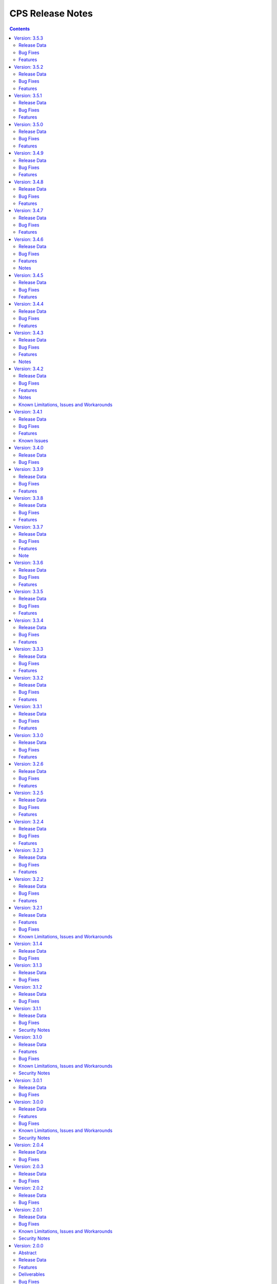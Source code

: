.. This work is licensed under a Creative Commons Attribution 4.0 International License.
.. http://creativecommons.org/licenses/by/4.0
.. Copyright (C) 2021-2024 Nordix Foundation

.. DO NOT CHANGE THIS LABEL FOR RELEASE NOTES - EVEN THOUGH IT GIVES A WARNING
.. _release_notes:

CPS Release Notes
#################

.. contents::
    :depth: 2
..

..      ====================
..      * * *   OSLO   * * *
..      ====================

Version: 3.5.3
==============

Release Data
------------

+--------------------------------------+--------------------------------------------------------+
| **CPS Project**                      |                                                        |
|                                      |                                                        |
+--------------------------------------+--------------------------------------------------------+
| **Docker images**                    | onap/cps-and-ncmp:3.5.3                                |
|                                      |                                                        |
+--------------------------------------+--------------------------------------------------------+
| **Release designation**              | 3.5.3 Oslo                                             |
|                                      |                                                        |
+--------------------------------------+--------------------------------------------------------+
| **Release date**                     | Not yet released                                       |
|                                      |                                                        |
+--------------------------------------+--------------------------------------------------------+

Bug Fixes
---------
3.5.3

Features
--------
3.5.3


Version: 3.5.2
==============

Release Data
------------

+--------------------------------------+--------------------------------------------------------+
| **CPS Project**                      |                                                        |
|                                      |                                                        |
+--------------------------------------+--------------------------------------------------------+
| **Docker images**                    | onap/cps-and-ncmp:3.5.2                                |
|                                      |                                                        |
+--------------------------------------+--------------------------------------------------------+
| **Release designation**              | 3.5.2 Oslo                                             |
|                                      |                                                        |
+--------------------------------------+--------------------------------------------------------+
| **Release date**                     | 2024 August 21                                         |
|                                      |                                                        |
+--------------------------------------+--------------------------------------------------------+

Bug Fixes
---------
3.5.2
    - `CPS-2306 <https://lf-onap.atlassian.net/browse/CPS-2306>`_ Update response message for data validation failure and make it consistent across APIs
    - `CPS-2319 <https://lf-onap.atlassian.net/browse/CPS-2319>`_ Fix "Create a node" and "Add List Elements" APIs response code
    - `CPS-2372 <https://lf-onap.atlassian.net/browse/CPS-2372>`_ Blank alternate ID overwrites existing one

Features
--------
3.5.2
    - `CPS-1812 <https://lf-onap.atlassian.net/browse/CPS-1812>`_ CM Data Subscriptions ( Create, Delete and Merging ) with positive scenarios
    - `CPS-2326 <https://lf-onap.atlassian.net/browse/CPS-2326>`_ Uplift liquibase-core dependency to 4.28.0
    - `CPS-2353 <https://lf-onap.atlassian.net/browse/CPS-2353>`_ Improve registration performance with moduleSetTag
    - `CPS-2366 <https://lf-onap.atlassian.net/browse/CPS-2366>`_ Improve registration performance with use of alternateID

Version: 3.5.1
==============

Release Data
------------

+--------------------------------------+--------------------------------------------------------+
| **CPS Project**                      |                                                        |
|                                      |                                                        |
+--------------------------------------+--------------------------------------------------------+
| **Docker images**                    | onap/cps-and-ncmp:3.5.1                                |
|                                      |                                                        |
+--------------------------------------+--------------------------------------------------------+
| **Release designation**              | 3.5.1 Oslo                                             |
|                                      |                                                        |
+--------------------------------------+--------------------------------------------------------+
| **Release date**                     | 2024 July 15                                           |
|                                      |                                                        |
+--------------------------------------+--------------------------------------------------------+

Bug Fixes
---------
3.5.1
    - `CPS-2302 <https://lf-onap.atlassian.net/browse/CPS-2302>`_ Fix handling of special characters in moduleSetTag.

Features
--------
3.5.1
    - `CPS-2121 <https://lf-onap.atlassian.net/browse/CPS-2121>`_ Enabled http client prometheus metrics and manage high cardinality using URL template.
    - `CPS-2289 <https://lf-onap.atlassian.net/browse/CPS-2289>`_ Support for CPS Path Query in NCMP Inventory Cm Handle Search.

Version: 3.5.0
==============

Release Data
------------

+--------------------------------------+--------------------------------------------------------+
| **CPS Project**                      |                                                        |
|                                      |                                                        |
+--------------------------------------+--------------------------------------------------------+
| **Docker images**                    | onap/cps-and-ncmp:3.5.0                                |
|                                      |                                                        |
+--------------------------------------+--------------------------------------------------------+
| **Release designation**              | 3.5.0 Oslo                                             |
|                                      |                                                        |
+--------------------------------------+--------------------------------------------------------+
| **Release date**                     | 2024 June 20                                           |
|                                      |                                                        |
+--------------------------------------+--------------------------------------------------------+

Bug Fixes
---------
3.5.0

Features
--------
3.5.0
    - `CPS-989 <https://lf-onap.atlassian.net/browse/CPS-989>`_ Replace RestTemplate with WebClient.
    - `CPS-2172 <https://lf-onap.atlassian.net/browse/CPS-2172>`_ Support for OpenTelemetry Tracing.

..      =========================
..      * * *   NEW DELHI   * * *
..      =========================

Version: 3.4.9
==============

Release Data
------------

+--------------------------------------+--------------------------------------------------------+
| **CPS Project**                      |                                                        |
|                                      |                                                        |
+--------------------------------------+--------------------------------------------------------+
| **Docker images**                    | onap/cps-and-ncmp:3.4.9                                |
|                                      |                                                        |
+--------------------------------------+--------------------------------------------------------+
| **Release designation**              | 3.4.9 New Delhi                                        |
|                                      |                                                        |
+--------------------------------------+--------------------------------------------------------+
| **Release date**                     | 2024 May 14                                            |
|                                      |                                                        |
+--------------------------------------+--------------------------------------------------------+

Bug Fixes
---------
3.4.9
    - `CPS-2211 <https://lf-onap.atlassian.net/browse/CPS-2211>`_ Toggle switch to disable CPS Core change events if not used by application. Set CPS_CHANGE_EVENT_NOTIFICATIONS_ENABLED environment variable for the same.

Features
--------
3.4.9
    - `CPS-1836 <https://lf-onap.atlassian.net/browse/CPS-1836>`_ Delta between anchor and JSON payload.

Version: 3.4.8
==============

Release Data
------------

+--------------------------------------+--------------------------------------------------------+
| **CPS Project**                      |                                                        |
|                                      |                                                        |
+--------------------------------------+--------------------------------------------------------+
| **Docker images**                    | onap/cps-and-ncmp:3.4.8                                |
|                                      |                                                        |
+--------------------------------------+--------------------------------------------------------+
| **Release designation**              | 3.4.8 New Delhi                                        |
|                                      |                                                        |
+--------------------------------------+--------------------------------------------------------+
| **Release date**                     | 2024 May 1                                             |
|                                      |                                                        |
+--------------------------------------+--------------------------------------------------------+

Bug Fixes
---------
3.4.8
    - `CPS-2186 <https://lf-onap.atlassian.net/browse/CPS-2186>`_ Report async task failures to client topic during data operations request
    - `CPS-2190 <https://lf-onap.atlassian.net/browse/CPS-2190>`_ Improve performance of NCMP module searches
    - `CPS-2194 <https://lf-onap.atlassian.net/browse/CPS-2194>`_ Added defaults for CPS and DMI username and password
    - `CPS-2204 <https://lf-onap.atlassian.net/browse/CPS-2204>`_ Added error handling for yang module upgrade operation

Features
--------

Version: 3.4.7
==============

Release Data
------------

+--------------------------------------+--------------------------------------------------------+
| **CPS Project**                      |                                                        |
|                                      |                                                        |
+--------------------------------------+--------------------------------------------------------+
| **Docker images**                    | onap/cps-and-ncmp:3.4.7                                |
|                                      |                                                        |
+--------------------------------------+--------------------------------------------------------+
| **Release designation**              | 3.4.7 New Delhi                                        |
|                                      |                                                        |
+--------------------------------------+--------------------------------------------------------+
| **Release date**                     | 2024 March 29                                          |
|                                      |                                                        |
+--------------------------------------+--------------------------------------------------------+

Bug Fixes
---------
3.4.7
    - `CPS-2150 <https://lf-onap.atlassian.net/browse/CPS-2150>`_ Fix for Async task execution failed by TimeoutException.

Features
--------
3.4.7
    - `CPS-2061 <https://lf-onap.atlassian.net/browse/CPS-2061>`_ Liquibase Steps Condensing and Cleanup.
    - `CPS-2101 <https://lf-onap.atlassian.net/browse/CPS-2101>`_ Uplift Spring Boot to 3.2.4 version.

Version: 3.4.6
==============

Release Data
------------

+--------------------------------------+--------------------------------------------------------+
| **CPS Project**                      |                                                        |
|                                      |                                                        |
+--------------------------------------+--------------------------------------------------------+
| **Docker images**                    | onap/cps-and-ncmp:3.4.6                                |
|                                      |                                                        |
+--------------------------------------+--------------------------------------------------------+
| **Release designation**              | 3.4.6 New Delhi                                        |
|                                      |                                                        |
+--------------------------------------+--------------------------------------------------------+
| **Release date**                     | 2024 February 29                                       |
|                                      |                                                        |
+--------------------------------------+--------------------------------------------------------+

Bug Fixes
---------
3.4.6
    - `CPS-2126 <https://lf-onap.atlassian.net/browse/CPS-2126>`_ Passing HTTP Authorization Bearer Token to DMI Plugins.


Features
--------
    - `CPS-2133 <https://lf-onap.atlassian.net/browse/CPS-2133>`_ Revert Uplift of Spring Boot version from 3.2.2 to 3.1.2

Notes
-----
This release brings improvements to compatibility with Service Mesh and for that below measures are been taken.

Basic authorization provided using Spring security is been removed from CPS-Core and NCMP and hence authorization is no longer enforced.(basic auth header will be ignored, but is still allowed).
NCMP will propagate a bearer token to DMI conditionally.
401 Unauthorized will not be returned. Best effort has been made to ensure backwards compatibility.

Version: 3.4.5
==============

Release Data
------------

+--------------------------------------+--------------------------------------------------------+
| **CPS Project**                      |                                                        |
|                                      |                                                        |
+--------------------------------------+--------------------------------------------------------+
| **Docker images**                    | onap/cps-and-ncmp:3.4.5                                |
|                                      |                                                        |
+--------------------------------------+--------------------------------------------------------+
| **Release designation**              | 3.4.5 New Delhi                                        |
|                                      |                                                        |
+--------------------------------------+--------------------------------------------------------+
| **Release date**                     | 2024 February 27                                       |
|                                      |                                                        |
+--------------------------------------+--------------------------------------------------------+

Bug Fixes
---------
3.4.5


Features
--------
    - `CPS-2101 <https://lf-onap.atlassian.net/browse/CPS-2101>`_ Uplift Spring Boot version to 3.2.2


Version: 3.4.4
==============

Release Data
------------

+--------------------------------------+--------------------------------------------------------+
| **CPS Project**                      |                                                        |
|                                      |                                                        |
+--------------------------------------+--------------------------------------------------------+
| **Docker images**                    | onap/cps-and-ncmp:3.4.4                                |
|                                      |                                                        |
+--------------------------------------+--------------------------------------------------------+
| **Release designation**              | 3.4.4 New Delhi                                        |
|                                      |                                                        |
+--------------------------------------+--------------------------------------------------------+
| **Release date**                     | 2024 February 23                                       |
|                                      |                                                        |
+--------------------------------------+--------------------------------------------------------+

Bug Fixes
---------
3.4.4
    - `CPS-2027 <https://lf-onap.atlassian.net/browse/CPS-2027>`_ Upgrade Yang modules using module set tag functionalities fix

Features
--------
    - `CPS-2057 <https://lf-onap.atlassian.net/browse/CPS-2057>`_ Leaf lists are sorted by default if Yang model does not specify order.
    - `CPS-2087 <https://lf-onap.atlassian.net/browse/CPS-2087>`_ Performance improvement of CPS Path Queries.


Version: 3.4.3
==============

Release Data
------------

+--------------------------------------+--------------------------------------------------------+
| **CPS Project**                      |                                                        |
|                                      |                                                        |
+--------------------------------------+--------------------------------------------------------+
| **Docker images**                    | onap/cps-and-ncmp:3.4.3                                |
|                                      |                                                        |
+--------------------------------------+--------------------------------------------------------+
| **Release designation**              | 3.4.3 New Delhi                                        |
|                                      |                                                        |
+--------------------------------------+--------------------------------------------------------+
| **Release date**                     | 2024 February 07                                       |
|                                      |                                                        |
+--------------------------------------+--------------------------------------------------------+

Bug Fixes
---------
3.4.3
    - `CPS-2000 <https://lf-onap.atlassian.net/browse/CPS-2000>`_ Fix for Schema object cache not being distributed.
    - `CPS-2027 <https://lf-onap.atlassian.net/browse/CPS-2027>`_ Fixes for upgrade yang modules using module set tag.
    - `CPS-2070 <https://lf-onap.atlassian.net/browse/CPS-2070>`_ Add retry interval for Kafka consumer.

Features
--------
    - `CPS-1824 <https://lf-onap.atlassian.net/browse/CPS-1824>`_ CPS Delta between 2 anchors.
    - `CPS-2072 <https://lf-onap.atlassian.net/browse/CPS-2072>`_ Add maven classifier to Spring Boot JAR.
    - `CPS-1135 <https://lf-onap.atlassian.net/browse/CPS-1135>`_ Extend CPS Module API to allow retrieval single module definition.

Notes
-----
The maven build of cps-application has been changed so that the JAR produced by spring-boot-maven-plugin has a
*-springboot* classifier (`CPS-2072 <https://lf-onap.atlassian.net/browse/CPS-2072>`_). This means that the filename
of the Spring Boot JAR is *cps-application-3.4.3-springboot.jar*.

Version: 3.4.2
==============

Release Data
------------

+--------------------------------------+--------------------------------------------------------+
| **CPS Project**                      |                                                        |
|                                      |                                                        |
+--------------------------------------+--------------------------------------------------------+
| **Docker images**                    | onap/cps-and-ncmp:3.4.2                                |
|                                      |                                                        |
+--------------------------------------+--------------------------------------------------------+
| **Release designation**              | 3.4.2 New Delhi                                        |
|                                      |                                                        |
+--------------------------------------+--------------------------------------------------------+
| **Release date**                     | 2024 January 11                                        |
|                                      |                                                        |
+--------------------------------------+--------------------------------------------------------+

Bug Fixes
---------
3.4.2


Features
--------
    - `CPS-1638 <https://lf-onap.atlassian.net/browse/CPS-1638>`_ Introduce trust level for CM handle.
    - `CPS-1795 <https://lf-onap.atlassian.net/browse/CPS-1795>`_ Double performance of CPS write operations (via write batching)
    - `CPS-2018 <https://lf-onap.atlassian.net/browse/CPS-2018>`_ Improve performance of CPS update operations.
    - `CPS-2019 <https://lf-onap.atlassian.net/browse/CPS-2019>`_ Improve performance of saving CM handles.

Notes
-----
    - Java API method CpsDataService::saveListElementsBatch has been removed as part of CPS-2019.

Known Limitations, Issues and Workarounds
-----------------------------------------

*System Limitations*

For upgrading, CPS uses Liquibase for database upgrades. In order to enable Hibernate write batching
(`CPS-1795 <https://lf-onap.atlassian.net/browse/CPS-1795>`_), a change to the database entity ID generation is required.
As such, *this release does not fully support In-Service Software Upgrade* - CPS will not store new DataNodes and
NCMP will not register new CM-handles during an upgrade with old and new versions of CPS running concurrently.
Other operations (read, update, delete) are not impacted.


Version: 3.4.1
==============

Release Data
------------

+--------------------------------------+--------------------------------------------------------+
| **CPS Project**                      |                                                        |
|                                      |                                                        |
+--------------------------------------+--------------------------------------------------------+
| **Docker images**                    | onap/cps-and-ncmp:3.4.1                                |
|                                      |                                                        |
+--------------------------------------+--------------------------------------------------------+
| **Release designation**              | 3.4.1 New Delhi                                        |
|                                      |                                                        |
+--------------------------------------+--------------------------------------------------------+
| **Release date**                     | 2023 December 20                                       |
|                                      |                                                        |
+--------------------------------------+--------------------------------------------------------+

Bug Fixes
---------
3.4.1
    - `CPS-1979 <https://lf-onap.atlassian.net/browse/CPS-1979>`_ Bug fix for Invalid topic name suffix.

Features
--------
    - CPS-Temporal is no longer supported and any related documentation has been removed.
    - `CPS-1733 <https://lf-onap.atlassian.net/browse/CPS-1733>`_ Upgrade YANG schema-set for CM handle without removing and adding it.
    - `CPS-1980 <https://lf-onap.atlassian.net/browse/CPS-1980>`_ Exposing health and cluster metrics for hazelcast.
    - `CPS-1994 <https://lf-onap.atlassian.net/browse/CPS-1994>`_ Use Apache Http Client for DMI REST requests.
    - `CPS-2005 <https://lf-onap.atlassian.net/browse/CPS-2005>`_ Removing notification feature for cps updated events ( exclusively used by cps-temporal )

Known Issues
------------
    - `CPS-2000 <https://lf-onap.atlassian.net/browse/CPS-2000>`_ Schema object cache is not distributed.


Version: 3.4.0
==============

Release Data
------------

+--------------------------------------+--------------------------------------------------------+
| **CPS Project**                      |                                                        |
|                                      |                                                        |
+--------------------------------------+--------------------------------------------------------+
| **Docker images**                    | onap/cps-and-ncmp:3.4.0                                |
|                                      |                                                        |
+--------------------------------------+--------------------------------------------------------+
| **Release designation**              | 3.4.0 New Delhi                                        |
|                                      |                                                        |
+--------------------------------------+--------------------------------------------------------+
| **Release date**                     | 2023 November 09                                       |
|                                      |                                                        |
+--------------------------------------+--------------------------------------------------------+

Bug Fixes
---------
3.4.0
    - `CPS-1956 <https://lf-onap.atlassian.net/browse/CPS-1956>`_ Bug fix for No yang resources stored during cmhandle discovery.

..      ========================
..      * * *   MONTREAL   * * *
..      ========================

Version: 3.3.9
==============

Release Data
------------

+--------------------------------------+--------------------------------------------------------+
| **CPS Project**                      |                                                        |
|                                      |                                                        |
+--------------------------------------+--------------------------------------------------------+
| **Docker images**                    | onap/cps-and-ncmp:3.3.9                                |
|                                      |                                                        |
+--------------------------------------+--------------------------------------------------------+
| **Release designation**              | 3.3.9 Montreal                                         |
|                                      |                                                        |
+--------------------------------------+--------------------------------------------------------+
| **Release date**                     | 2023 November 06                                       |
|                                      |                                                        |
+--------------------------------------+--------------------------------------------------------+

Bug Fixes
---------
3.3.9
    - `CPS-1923 <https://lf-onap.atlassian.net/browse/CPS-1923>`_ CPS and NCMP changed management endpoint and port from /manage to /actuator and port same as cps application port.
    - `CPS-1933 <https://lf-onap.atlassian.net/browse/CPS-1933>`_ Setting up the class loader explicitly in hazelcast config.

Features
--------

Version: 3.3.8
==============

Release Data
------------

+--------------------------------------+--------------------------------------------------------+
| **CPS Project**                      |                                                        |
|                                      |                                                        |
+--------------------------------------+--------------------------------------------------------+
| **Docker images**                    | onap/cps-and-ncmp:3.3.8                                |
|                                      |                                                        |
+--------------------------------------+--------------------------------------------------------+
| **Release designation**              | 3.3.8 Montreal                                         |
|                                      |                                                        |
+--------------------------------------+--------------------------------------------------------+
| **Release date**                     | 2023 September 29                                      |
|                                      |                                                        |
+--------------------------------------+--------------------------------------------------------+

Bug Fixes
---------
3.3.8

Features
--------
    - `CPS-1888 <https://lf-onap.atlassian.net/browse/CPS-1888>`_ Uplift Spring Boot to 3.1.2.

Version: 3.3.7
==============

Release Data
------------

+--------------------------------------+--------------------------------------------------------+
| **CPS Project**                      |                                                        |
|                                      |                                                        |
+--------------------------------------+--------------------------------------------------------+
| **Docker images**                    | onap/cps-and-ncmp:3.3.7                                |
|                                      |                                                        |
+--------------------------------------+--------------------------------------------------------+
| **Release designation**              | 3.3.7 Montreal                                         |
|                                      |                                                        |
+--------------------------------------+--------------------------------------------------------+
| **Release date**                     | 2023 September 20                                      |
|                                      |                                                        |
+--------------------------------------+--------------------------------------------------------+

Bug Fixes
---------
3.3.7
    - `CPS-1866 <https://lf-onap.atlassian.net/browse/CPS-1866>`_ Fix ClassDefNotFoundError in opendaylight Yang parser

Features
--------
    - `CPS-1789 <https://lf-onap.atlassian.net/browse/CPS-1789>`_ CPS Upgrade to Springboot 3.0.

Note
----
Migrating to Spring Boot 3.0 requires the product be built with Java 17 and at least MVN version 3.8.7.

Version: 3.3.6
==============

Release Data
------------

+--------------------------------------+--------------------------------------------------------+
| **CPS Project**                      |                                                        |
|                                      |                                                        |
+--------------------------------------+--------------------------------------------------------+
| **Docker images**                    | onap/cps-and-ncmp:3.3.6                                |
|                                      |                                                        |
+--------------------------------------+--------------------------------------------------------+
| **Release designation**              | 3.3.6 Montreal                                         |
|                                      |                                                        |
+--------------------------------------+--------------------------------------------------------+
| **Release date**                     | 2023 August 23                                         |
|                                      |                                                        |
+--------------------------------------+--------------------------------------------------------+

Bug Fixes
---------
3.3.6
    - `CPS-1841 <https://lf-onap.atlassian.net/browse/CPS-1841>`_ Update of top-level data node fails with exception
    - `CPS-1842 <https://lf-onap.atlassian.net/browse/CPS-1842>`_ Replace event-id with correlation-id for data read operation cloud event

Features
--------
    - `CPS-1696 <https://lf-onap.atlassian.net/browse/CPS-1696>`_ Get Data Node to return entire List data node.
    - `CPS-1819 <https://lf-onap.atlassian.net/browse/CPS-1819>`_ Ability to disable sending authorization header.


Version: 3.3.5
==============

Release Data
------------

+--------------------------------------+--------------------------------------------------------+
| **CPS Project**                      |                                                        |
|                                      |                                                        |
+--------------------------------------+--------------------------------------------------------+
| **Docker images**                    | onap/cps-and-ncmp:3.3.5                                |
|                                      |                                                        |
+--------------------------------------+--------------------------------------------------------+
| **Release designation**              | 3.3.5 Montreal                                         |
|                                      |                                                        |
+--------------------------------------+--------------------------------------------------------+
| **Release date**                     | 2023 July 21                                           |
|                                      |                                                        |
+--------------------------------------+--------------------------------------------------------+

Bug Fixes
---------
3.3.5

Features
--------
    - `CPS-1760 <https://lf-onap.atlassian.net/browse/CPS-1760>`_ Improve handling of special characters in Cps Paths

Version: 3.3.4
==============

Release Data
------------

+--------------------------------------+--------------------------------------------------------+
| **CPS Project**                      |                                                        |
|                                      |                                                        |
+--------------------------------------+--------------------------------------------------------+
| **Docker images**                    | onap/cps-and-ncmp:3.3.4                                |
|                                      |                                                        |
+--------------------------------------+--------------------------------------------------------+
| **Release designation**              | 3.3.4 Montreal                                         |
|                                      |                                                        |
+--------------------------------------+--------------------------------------------------------+
| **Release date**                     | 2023 July 19                                           |
|                                      |                                                        |
+--------------------------------------+--------------------------------------------------------+

Bug Fixes
---------
3.3.4

Features
--------
    - `CPS-1767 <https://lf-onap.atlassian.net/browse/CPS-1767>`_ Upgrade CPS to java 17

Version: 3.3.3
==============

Release Data
------------

+--------------------------------------+--------------------------------------------------------+
| **CPS Project**                      |                                                        |
|                                      |                                                        |
+--------------------------------------+--------------------------------------------------------+
| **Docker images**                    | onap/cps-and-ncmp:3.3.3                                |
|                                      |                                                        |
+--------------------------------------+--------------------------------------------------------+
| **Release designation**              | 3.3.3 Montreal                                         |
|                                      |                                                        |
+--------------------------------------+--------------------------------------------------------+
| **Release date**                     | 2023 June 30                                           |
|                                      |                                                        |
+--------------------------------------+--------------------------------------------------------+

Bug Fixes
---------
3.3.3

Features
--------
    - `CPS-1515 <https://lf-onap.atlassian.net/browse/CPS-1515>`_ Support Multiple CM-Handles for NCMP Get Operation
    - `CPS-1675 <https://lf-onap.atlassian.net/browse/CPS-1675>`_ Persistence write performance improvement(s)
    - `CPS-1745 <https://lf-onap.atlassian.net/browse/CPS-1745>`_ Upgrade to Openapi 3.0.3

Version: 3.3.2
==============

Release Data
------------

+--------------------------------------+--------------------------------------------------------+
| **CPS Project**                      |                                                        |
|                                      |                                                        |
+--------------------------------------+--------------------------------------------------------+
| **Docker images**                    | onap/cps-and-ncmp:3.3.2                                |
|                                      |                                                        |
+--------------------------------------+--------------------------------------------------------+
| **Release designation**              | 3.3.2 Montreal                                         |
|                                      |                                                        |
+--------------------------------------+--------------------------------------------------------+
| **Release date**                     | 2023 June 15                                           |
|                                      |                                                        |
+--------------------------------------+--------------------------------------------------------+

Bug Fixes
---------
3.3.2
    - `CPS-1716 <https://lf-onap.atlassian.net/browse/CPS-1716>`_ NCMP: Java Heap OutOfMemory errors and slow registration in case of 20k cmhandles

Features
--------
    - `CPS-1006 <https://lf-onap.atlassian.net/browse/CPS-1006>`_ Extend CPS PATCH API to allow update of leaves for multiple data nodes
    - `CPS-1273 <https://lf-onap.atlassian.net/browse/CPS-1273>`_ Add <,> operators support to cps-path
    - `CPS-1664 <https://lf-onap.atlassian.net/browse/CPS-1664>`_ Use recursive SQL to fetch descendants in CpsPath queries to improve query performance
    - `CPS-1676 <https://lf-onap.atlassian.net/browse/CPS-1676>`_ Entity ID types do not match types in database definition
    - `CPS-1677 <https://lf-onap.atlassian.net/browse/CPS-1677>`_ Remove dataspace_id column from Fragment table

Version: 3.3.1
==============

Release Data
------------

+--------------------------------------+--------------------------------------------------------+
| **CPS Project**                      |                                                        |
|                                      |                                                        |
+--------------------------------------+--------------------------------------------------------+
| **Docker images**                    | onap/cps-and-ncmp:3.3.1                                |
|                                      |                                                        |
+--------------------------------------+--------------------------------------------------------+
| **Release designation**              | 3.3.1 Montreal                                         |
|                                      |                                                        |
+--------------------------------------+--------------------------------------------------------+
| **Release date**                     | 2023 May 03                                            |
|                                      |                                                        |
+--------------------------------------+--------------------------------------------------------+

Bug Fixes
---------
3.3.1
    - None

Features
--------
    - `CPS-1272 <https://lf-onap.atlassian.net/browse/CPS-1272>`_ Add Contains operation to CPS Path
    - `CPS-1573 <https://lf-onap.atlassian.net/browse/CPS-1573>`_ Remove 32K limit for DB operations
    - `CPS-1627 <https://lf-onap.atlassian.net/browse/CPS-1627>`_ Dependency versions uplift because of vulnerability issues
    - `CPS-1629 <https://lf-onap.atlassian.net/browse/CPS-1629>`_ Ordering of leaf elements to support combination of AND/OR in cps-path
    - `CPS-1637 <https://lf-onap.atlassian.net/browse/CPS-1637>`_ Extend hazelcast to work on kubernetes

Version: 3.3.0
==============

Release Data
------------

+--------------------------------------+--------------------------------------------------------+
| **CPS Project**                      |                                                        |
|                                      |                                                        |
+--------------------------------------+--------------------------------------------------------+
| **Docker images**                    | onap/cps-and-ncmp:3.3.0                                |
|                                      |                                                        |
+--------------------------------------+--------------------------------------------------------+
| **Release designation**              | 3.3.0 Montreal                                         |
|                                      |                                                        |
+--------------------------------------+--------------------------------------------------------+
| **Release date**                     | 2023 April 20                                          |
|                                      |                                                        |
+--------------------------------------+--------------------------------------------------------+

Bug Fixes
---------
3.3.0
    - None

Features
--------
    - `CPS-1215 <https://lf-onap.atlassian.net/browse/CPS-1215>`_ Add OR operation for CPS Path
    - `CPS-1617 <https://lf-onap.atlassian.net/browse/CPS-1617>`_ Use cascade delete in fragments table

..      ======================
..      * * *   LONDON   * * *
..      ======================

Version: 3.2.6
==============

Release Data
------------

+--------------------------------------+--------------------------------------------------------+
| **CPS Project**                      |                                                        |
|                                      |                                                        |
+--------------------------------------+--------------------------------------------------------+
| **Docker images**                    | onap/cps-and-ncmp:3.2.6                                |
|                                      |                                                        |
+--------------------------------------+--------------------------------------------------------+
| **Release designation**              | 3.2.6 London                                           |
|                                      |                                                        |
+--------------------------------------+--------------------------------------------------------+
| **Release date**                     | 2023 March 22                                          |
|                                      |                                                        |
+--------------------------------------+--------------------------------------------------------+

Bug Fixes
---------
3.2.6
    - `CPS-1526 <https://lf-onap.atlassian.net/browse/CPS-1526>`_ Fix response message for PATCH operation
    - `CPS-1563 <https://lf-onap.atlassian.net/browse/CPS-1563>`_ Fix 500 response error on id-searches with empty parameters

Features
--------
    - `CPS-1396 <https://lf-onap.atlassian.net/browse/CPS-1396>`_ Query data nodes across all anchors under one dataspace

Version: 3.2.5
==============

Release Data
------------

+--------------------------------------+--------------------------------------------------------+
| **CPS Project**                      |                                                        |
|                                      |                                                        |
+--------------------------------------+--------------------------------------------------------+
| **Docker images**                    | onap/cps-and-ncmp:3.2.5                                |
|                                      |                                                        |
+--------------------------------------+--------------------------------------------------------+
| **Release designation**              | 3.2.5 London                                           |
|                                      |                                                        |
+--------------------------------------+--------------------------------------------------------+
| **Release date**                     | 2023 March 10                                          |
|                                      |                                                        |
+--------------------------------------+--------------------------------------------------------+

Bug Fixes
---------
3.2.5
    - `CPS-1537 <https://lf-onap.atlassian.net/browse/CPS-1537>`_ Introduce control switch for model loader functionality.

Features
--------
    - None

Version: 3.2.4
==============

Release Data
------------

+--------------------------------------+--------------------------------------------------------+
| **CPS Project**                      |                                                        |
|                                      |                                                        |
+--------------------------------------+--------------------------------------------------------+
| **Docker images**                    | onap/cps-and-ncmp:3.2.4                                |
|                                      |                                                        |
+--------------------------------------+--------------------------------------------------------+
| **Release designation**              | 3.2.4 London                                           |
|                                      |                                                        |
+--------------------------------------+--------------------------------------------------------+
| **Release date**                     | 2023 March 09                                          |
|                                      |                                                        |
+--------------------------------------+--------------------------------------------------------+

Bug Fixes
---------
3.2.4
    - `CPS-1533 <https://lf-onap.atlassian.net/browse/CPS-1533>`_ Fix for Temp tables cause Out of shared memory errors in Postgres
    - `CPS-1537 <https://lf-onap.atlassian.net/browse/CPS-1537>`_ NCMP failed to start due to issue in SubscriptionModelLoader

Features
--------
    - None

Version: 3.2.3
==============

Release Data
------------

+--------------------------------------+--------------------------------------------------------+
| **CPS Project**                      |                                                        |
|                                      |                                                        |
+--------------------------------------+--------------------------------------------------------+
| **Docker images**                    | onap/cps-and-ncmp:3.2.3                                |
|                                      |                                                        |
+--------------------------------------+--------------------------------------------------------+
| **Release designation**              | 3.2.3 London                                           |
|                                      |                                                        |
+--------------------------------------+--------------------------------------------------------+
| **Release date**                     | 2023 March 07                                          |
|                                      |                                                        |
+--------------------------------------+--------------------------------------------------------+

Bug Fixes
---------
3.2.3
   - `CPS-1494 <https://lf-onap.atlassian.net/browse/CPS-1494>`_ NCMP Inventory Performance Improvements

Features
--------
    - `CPS-1401 <https://lf-onap.atlassian.net/browse/CPS-1401>`_ Added V2 of Get Data Node API,support to retrieve all data nodes under an anchor
    - `CPS-1502 <https://lf-onap.atlassian.net/browse/CPS-1502>`_ Delete Performance Improvements

Version: 3.2.2
==============

Release Data
------------

+--------------------------------------+--------------------------------------------------------+
| **CPS Project**                      |                                                        |
|                                      |                                                        |
+--------------------------------------+--------------------------------------------------------+
| **Docker images**                    | onap/cps-and-ncmp:3.2.2                                |
|                                      |                                                        |
+--------------------------------------+--------------------------------------------------------+
| **Release designation**              | 3.2.2 London                                           |
|                                      |                                                        |
+--------------------------------------+--------------------------------------------------------+
| **Release date**                     | 2023 February 08                                       |
|                                      |                                                        |
+--------------------------------------+--------------------------------------------------------+

Bug Fixes
---------
3.2.2
   - `CPS-1173 <https://lf-onap.atlassian.net/browse/CPS-1173>`_  Delete Performance Improvements.

Features
--------
   - None

Version: 3.2.1
==============

Release Data
------------

+--------------------------------------+--------------------------------------------------------+
| **CPS Project**                      |                                                        |
|                                      |                                                        |
+--------------------------------------+--------------------------------------------------------+
| **Docker images**                    | onap/cps-and-ncmp:3.2.1                                |
|                                      |                                                        |
+--------------------------------------+--------------------------------------------------------+
| **Release designation**              | 3.2.1 London                                           |
|                                      |                                                        |
+--------------------------------------+--------------------------------------------------------+
| **Release date**                     | 2023 January 27                                        |
|                                      |                                                        |
+--------------------------------------+--------------------------------------------------------+

Features
--------
3.2.1
   - `CPS-341 <https://lf-onap.atlassian.net/browse/CPS-341>`_  Added support for multiple data tree instances under 1 anchor.
   - `CPS-1002 <https://lf-onap.atlassian.net/browse/CPS-1002>`_  Add CPS-E-05 endpoint for 'Query data, NCMP-Operational Datastore' using cpsPaths
   - `CPS-1182 <https://lf-onap.atlassian.net/browse/CPS-1182>`_  Upgrade Opendaylight
   - `CPS-1185 <https://lf-onap.atlassian.net/browse/CPS-1185>`_  Get all dataspaces.
   - `CPS-1186 <https://lf-onap.atlassian.net/browse/CPS-1186>`_  Get single dataspace.
   - `CPS-1187 <https://lf-onap.atlassian.net/browse/CPS-1187>`_  Added API to get all schema sets for a given dataspace.
   - `CPS-1236 <https://lf-onap.atlassian.net/browse/CPS-1236>`_  DMI audit support for NCMP: Filter on any properties of CM Handles
   - `CPS-1257 <https://lf-onap.atlassian.net/browse/CPS-1257>`_  Added support for application/xml Content-Type (write only).
   - `CPS-1381 <https://lf-onap.atlassian.net/browse/CPS-1381>`_  Query large outputs using limit/depth/pagination
   - `CPS-1421 <https://lf-onap.atlassian.net/browse/CPS-1421>`_  Optimized query for large number of hits with descendants.
   - `CPS-1422 <https://lf-onap.atlassian.net/browse/CPS-1422>`_  Fetch CM handles by collection of xpaths (CPS Core)
   - `CPS-1424 <https://lf-onap.atlassian.net/browse/CPS-1424>`_  Updating CmHandleStates using batch operation
   - `CPS-1439 <https://lf-onap.atlassian.net/browse/CPS-1439>`_  Use native query to delete data nodes

Bug Fixes
---------
3.2.1
   - `CPS-1171 <https://lf-onap.atlassian.net/browse/CPS-1171>`_  Optimized retrieval of data nodes with many descendants.
   - `CPS-1288 <https://lf-onap.atlassian.net/browse/CPS-1288>`_  Hazelcast TTL for IMap is not working
   - `CPS-1289 <https://lf-onap.atlassian.net/browse/CPS-1289>`_  Getting wrong error code for create node api
   - `CPS-1326 <https://lf-onap.atlassian.net/browse/CPS-1326>`_  Creation of DataNodeBuilder with module name prefix is very slow
   - `CPS-1344 <https://lf-onap.atlassian.net/browse/CPS-1344>`_  Top level container (prefix) is not always the first module
   - `CPS-1350 <https://lf-onap.atlassian.net/browse/CPS-1350>`_  Add Basic Authentication to CPS/NCMP OpenAPI Definitions.
   - `CPS-1352 <https://lf-onap.atlassian.net/browse/CPS-1352>`_  Handle YangChoiceNode in right format.
   - `CPS-1409 <https://lf-onap.atlassian.net/browse/CPS-1409>`_  Fix Delete uses case with '/' in path.
   - `CPS-1433 <https://lf-onap.atlassian.net/browse/CPS-1433>`_  Fix to allow posting data with '/' key fields.
   - `CPS-1442 <https://lf-onap.atlassian.net/browse/CPS-1442>`_  CPS PATCH operation does not merge existing data
   - `CPS-1446 <https://lf-onap.atlassian.net/browse/CPS-1446>`_  Locked cmhandles and ready to locked state transitions causing long cmHandle discovery
   - `CPS-1457 <https://lf-onap.atlassian.net/browse/CPS-1457>`_  CpsDataPersistenceService#getDataNodes uses non-normalized xpaths
   - `CPS-1458 <https://lf-onap.atlassian.net/browse/CPS-1458>`_  CpsDataPersistenceService#getDataNodes does not handle root xpath
   - `CPS-1460 <https://lf-onap.atlassian.net/browse/CPS-1460>`_  CPS Path Processing Performance Test duration is too low

3.2.0
   - `CPS-1312 <https://lf-onap.atlassian.net/browse/CPS-1312>`_  CPS(/NCMP) does not have version control.

Known Limitations, Issues and Workarounds
-----------------------------------------

*System Limitations*

For upgrading, CPS uses Liquibase for database upgrades. CPS/NCMP currently only supports upgrading from Liquibase changelog 11 to Liquibase changelog 16.
This is from commit CPS-506: List all known modules and revision to CPS-1312: Default CMHandles to READY during upgrade or from ONAP release Honolulu to Kohn.

CPS core Patch operation currently supports updating data of one top level data node. When performing Patch on multiple top level data nodes at once
a 400 Bad Request is sent as response. This is part of commit CPS-1526.

..      ====================
..      * * *   KOHN   * * *
..      ====================

Version: 3.1.4
==============

Release Data
------------

+--------------------------------------+--------------------------------------------------------+
| **CPS Project**                      |                                                        |
|                                      |                                                        |
+--------------------------------------+--------------------------------------------------------+
| **Docker images**                    | onap/cps-and-ncmp:3.1.4                                |
|                                      |                                                        |
+--------------------------------------+--------------------------------------------------------+
| **Release designation**              | 3.1.4 Kohn                                             |
|                                      |                                                        |
+--------------------------------------+--------------------------------------------------------+
| **Release date**                     | 2022 October 5                                         |
|                                      |                                                        |
+--------------------------------------+--------------------------------------------------------+

Bug Fixes
---------
   - `CPS-1265 <https://lf-onap.atlassian.net/browse/CPS-1265>`_  Revision field should not be required (NotNull) on cps-ri YangResourceEntity
   - `CPS-1294 <https://lf-onap.atlassian.net/browse/CPS-1294>`_  Kafka communication fault caused cmHandle registration error

Version: 3.1.3
==============

Release Data
------------

+--------------------------------------+--------------------------------------------------------+
| **CPS Project**                      |                                                        |
|                                      |                                                        |
+--------------------------------------+--------------------------------------------------------+
| **Docker images**                    | onap/cps-and-ncmp:3.1.3                                |
|                                      |                                                        |
+--------------------------------------+--------------------------------------------------------+
| **Release designation**              | 3.1.3 Kohn                                             |
|                                      |                                                        |
+--------------------------------------+--------------------------------------------------------+
| **Release date**                     | 2022 September 29                                      |
|                                      |                                                        |
+--------------------------------------+--------------------------------------------------------+

Bug Fixes
---------
   - None

Version: 3.1.2
==============

Release Data
------------

+--------------------------------------+--------------------------------------------------------+
| **CPS Project**                      |                                                        |
|                                      |                                                        |
+--------------------------------------+--------------------------------------------------------+
| **Docker images**                    | onap/cps-and-ncmp:3.1.2                                |
|                                      |                                                        |
+--------------------------------------+--------------------------------------------------------+
| **Release designation**              | 3.1.2 Kohn                                             |
|                                      |                                                        |
+--------------------------------------+--------------------------------------------------------+
| **Release date**                     | 2022 September 28                                      |
|                                      |                                                        |
+--------------------------------------+--------------------------------------------------------+

Bug Fixes
---------
   - None

Version: 3.1.1
==============

Release Data
------------

+--------------------------------------+--------------------------------------------------------+
| **CPS Project**                      |                                                        |
|                                      |                                                        |
+--------------------------------------+--------------------------------------------------------+
| **Docker images**                    | onap/cps-and-ncmp:3.1.1                                |
|                                      |                                                        |
+--------------------------------------+--------------------------------------------------------+
| **Release designation**              | 3.1.1 Kohn                                             |
|                                      |                                                        |
+--------------------------------------+--------------------------------------------------------+
| **Release date**                     | 2022 September 28                                      |
|                                      |                                                        |
+--------------------------------------+--------------------------------------------------------+

Bug Fixes
---------
   - None

Security Notes
--------------

*Fixed Security Issues*

   - `CPS-1226 <https://lf-onap.atlassian.net/browse/CPS-1226>`_  Security bug in the logs

Version: 3.1.0
==============

Release Data
------------

+--------------------------------------+--------------------------------------------------------+
| **CPS Project**                      |                                                        |
|                                      |                                                        |
+--------------------------------------+--------------------------------------------------------+
| **Docker images**                    | onap/cps-and-ncmp:3.1.0                                |
|                                      |                                                        |
+--------------------------------------+--------------------------------------------------------+
| **Release designation**              | 3.1.0 Kohn                                             |
|                                      |                                                        |
+--------------------------------------+--------------------------------------------------------+
| **Release date**                     | 2022 September 14                                      |
|                                      |                                                        |
+--------------------------------------+--------------------------------------------------------+

Features
--------
   - `CPS-340 <https://lf-onap.atlassian.net/browse/CPS-340>`_  Patch and update the root data node
   - `CPS-575 <https://lf-onap.atlassian.net/browse/CPS-575>`_  Write data for cmHandle using ncmp-datastores:passthrough-running (NCMP.)
   - `CPS-731 <https://lf-onap.atlassian.net/browse/CPS-731>`_  Query based on Public CM Properties
   - `CPS-828 <https://lf-onap.atlassian.net/browse/CPS-828>`_  Async: NCMP Rest impl. including Request ID generation
   - `CPS-829 <https://lf-onap.atlassian.net/browse/CPS-829>`_  Async: Internal message topic incl. basic producer & Consumer
   - `CPS-830 <https://lf-onap.atlassian.net/browse/CPS-830>`_  DMI-NCMP Asynchronously Publish Response Event to Client Topic
   - `CPS-869 <https://lf-onap.atlassian.net/browse/CPS-869>`_  Apply Standardized logging fields to adhere to ONAP Best practice REQ-1072
   - `CPS-870 <https://lf-onap.atlassian.net/browse/CPS-870>`_  Align CPS-Core output with SDN-C output (add module name)
   - `CPS-875 <https://lf-onap.atlassian.net/browse/CPS-875>`_  CM Handle State: Watchdog-process that syncs 'ADVISED' CM Handles
   - `CPS-877 <https://lf-onap.atlassian.net/browse/CPS-877>`_  CM Handle State: Exclude any CM-Handles from queries/operations that are not in state 'READY'
   - `CPS-899 <https://lf-onap.atlassian.net/browse/CPS-899>`_  Start and stop sessions on Java API
   - `CPS-909 <https://lf-onap.atlassian.net/browse/CPS-909>`_  Separate NCMP endpoint for ch/{cm-handle}/properties and ch/{cm-handle}/state
   - `CPS-917 <https://lf-onap.atlassian.net/browse/CPS-917>`_  Structured Errors response for passthrough use-cases in NCMP
   - `CPS-953 <https://lf-onap.atlassian.net/browse/CPS-953>`_  Update maven deploy plugin version
   - `CPS-977 <https://lf-onap.atlassian.net/browse/CPS-977>`_  Query CM Handles using CpsPath
   - `CPS-1000 <https://lf-onap.atlassian.net/browse/CPS-1000>`_  Create Data Synchronization watchdog
   - `CPS-1016 <https://lf-onap.atlassian.net/browse/CPS-1016>`_  Merge 2 'query' end points in NCMP
   - `CPS-1034 <https://lf-onap.atlassian.net/browse/CPS-1034>`_  Publish lifecycle events for ADVISED , READY and LOCKED state transition"
   - `CPS-1064 <https://lf-onap.atlassian.net/browse/CPS-1064>`_  Support retrieval of YANG module sources for CM handle on the NCMP interface
   - `CPS-1099 <https://lf-onap.atlassian.net/browse/CPS-1099>`_  Expose simplified 'external' lock reason enum state over REST interface
   - `CPS-1101 <https://lf-onap.atlassian.net/browse/CPS-1101>`_  Introducing the DELETING and DELETED Cmhandle State
   - `CPS-1102 <https://lf-onap.atlassian.net/browse/CPS-1102>`_  Register the Cmhandle Sends Advised State notification.
   - `CPS-1133 <https://lf-onap.atlassian.net/browse/CPS-1133>`_  Enable/Disable Data Sync for Cm Handle
   - `CPS-1136 <https://lf-onap.atlassian.net/browse/CPS-1136>`_  DMI Audit Support (get all CM Handles for a registered DMI)


Bug Fixes
---------
   - `CPS-896 <https://lf-onap.atlassian.net/browse/CPS-896>`_  CM Handle Registration Process only partially completes when exception is thrown
   - `CPS-957 <https://lf-onap.atlassian.net/browse/CPS-957>`_  NCMP: fix getResourceDataForPassthroughOperational endpoint
   - `CPS-1020 <https://lf-onap.atlassian.net/browse/CPS-1020>`_  DuplicatedYangResourceException error at parallel cmHandle registration
   - `CPS-1056 <https://lf-onap.atlassian.net/browse/CPS-1056>`_  Wrong error response format in case of Dmi plugin error
   - `CPS-1067 <https://lf-onap.atlassian.net/browse/CPS-1067>`_  NCMP returns 500 error on searches endpoint when No DMI Handles registered
   - `CPS-1085 <https://lf-onap.atlassian.net/browse/CPS-1085>`_  Performance degradation on ncmp/v1/ch/searches endpoint
   - `CPS-1088 <https://lf-onap.atlassian.net/browse/CPS-1088>`_  Kafka consumer can not be turned off
   - `CPS-1097 <https://lf-onap.atlassian.net/browse/CPS-1097>`_  Unable to change state from LOCKED to ADVISED
   - `CPS-1126 <https://lf-onap.atlassian.net/browse/CPS-1126>`_  CmHandle creation performance degradation
   - `CPS-1175 <https://lf-onap.atlassian.net/browse/CPS-1175>`_  Incorrect response when empty body executed for cmhandle id-searches
   - `CPS-1179 <https://lf-onap.atlassian.net/browse/CPS-1179>`_  Node API - GET method returns invalid response when identifier contains '/'
   - `CPS-1212 <https://lf-onap.atlassian.net/browse/CPS-1212>`_  Additional Properties for CM Handles not included when send to DMI Plugin
   - `CPS-1217 <https://lf-onap.atlassian.net/browse/CPS-1217>`_  Searches endpoint gives back empty list however there are already available cmhandles
   - `CPS-1218 <https://lf-onap.atlassian.net/browse/CPS-1218>`_  NCMP logs are flooded with SyncUtils logs

Known Limitations, Issues and Workarounds
-----------------------------------------

*System Limitations*

Having '[' token in any index in any list will have a negative impact on the search functions leaf-conditions and text()-condition.
Example of an xpath that would cause problems while using cps-path queries : /parent/child[@id='id[with]braces']

*Known Vulnerabilities*

None

*Workarounds*

None

Security Notes
--------------

*Fixed Security Issues*

   - `CPS-963 <https://lf-onap.atlassian.net/browse/CPS-963>`_  Liquibase has got serious vulnerability, upgrade required

*Known Security Issues*

None

..      ========================
..      * * *   JAKARTA   * * *
..      ========================

Version: 3.0.1
==============

Release Data
------------

+--------------------------------------+--------------------------------------------------------+
| **CPS Project**                      |                                                        |
|                                      |                                                        |
+--------------------------------------+--------------------------------------------------------+
| **Docker images**                    | onap/cps-and-ncmp:3.0.1                                |
|                                      |                                                        |
+--------------------------------------+--------------------------------------------------------+
| **Release designation**              | 3.0.1 Jakarta                                          |
|                                      |                                                        |
+--------------------------------------+--------------------------------------------------------+
| **Release date**                     | 2022 April 28                                          |
|                                      |                                                        |
+--------------------------------------+--------------------------------------------------------+

Bug Fixes
---------
   - `CPS-961 <https://lf-onap.atlassian.net/browse/CPS-961>`_  Updated ANTLR compiler version to 4.9.2 to be compatible with runtime version

Version: 3.0.0
==============

Release Data
------------

+--------------------------------------+--------------------------------------------------------+
| **CPS Project**                      |                                                        |
|                                      |                                                        |
+--------------------------------------+--------------------------------------------------------+
| **Docker images**                    | onap/cps-and-ncmp:3.0.0                                |
|                                      |                                                        |
+--------------------------------------+--------------------------------------------------------+
| **Release designation**              | 3.0.0 Jakarta                                          |
|                                      |                                                        |
+--------------------------------------+--------------------------------------------------------+
| **Release date**                     | 2022 March 15                                          |
|                                      |                                                        |
+--------------------------------------+--------------------------------------------------------+

Features
--------
   - `CPS-559 <https://lf-onap.atlassian.net/browse/CPS-559>`_  Define response objects (schemas) in cps-ncmp
   - `CPS-636 <https://lf-onap.atlassian.net/browse/CPS-636>`_  Update operation for datastore pass through running
   - `CPS-638 <https://lf-onap.atlassian.net/browse/CPS-638>`_  Delete operation for datastore pass through running
   - `CPS-677 <https://lf-onap.atlassian.net/browse/CPS-677>`_  Support 'public' Cm Handle Properties
   - `CPS-741 <https://lf-onap.atlassian.net/browse/CPS-741>`_  Re sync after removing cm handles
   - `CPS-777 <https://lf-onap.atlassian.net/browse/CPS-777>`_  Ensure all DMI operations use POST method
   - `CPS-780 <https://lf-onap.atlassian.net/browse/CPS-780>`_  Add examples for parameters, request and response in openapi yaml for cps-core
   - `CPS-789 <https://lf-onap.atlassian.net/browse/CPS-789>`_ CPS Data Updated Event Schema V2 to support delete operation
   - `CPS-791 <https://lf-onap.atlassian.net/browse/CPS-791>`_ CPS-Core sends delete notification event
   - `CPS-817 <https://lf-onap.atlassian.net/browse/CPS-817>`_  Create Endpoint For Get Cm Handles (incl. public properties) By Name
   - `CPS-837 <https://lf-onap.atlassian.net/browse/CPS-837>`_  Add Remove and Update properties (DMI and Public) as part of CM Handle Registration update

Bug Fixes
---------

   - `CPS-762 <https://lf-onap.atlassian.net/browse/CPS-762>`_ Query cm handles for module names returns incorrect cm handle identifiers
   - `CPS-788 <https://lf-onap.atlassian.net/browse/CPS-788>`_ Yang Resource formatting is incorrect
   - `CPS-783 <https://lf-onap.atlassian.net/browse/CPS-783>`_ Remove cm handle does not completely remove all cm handle information
   - `CPS-841 <https://lf-onap.atlassian.net/browse/CPS-841>`_ Upgrade log4j to 2.17.1 as recommended by ONAP SECCOM
   - `CPS-856 <https://lf-onap.atlassian.net/browse/CPS-856>`_ Retry mechanism not working for concurrent CmHandle registration
   - `CPS-867 <https://lf-onap.atlassian.net/browse/CPS-867>`_ Database port made configurable through env variable DB_PORT
   - `CPS-886 <https://lf-onap.atlassian.net/browse/CPS-886>`_ Fragment handling decreasing performance for large number of cmHandles
   - `CPS-887 <https://lf-onap.atlassian.net/browse/CPS-887>`_ Increase performance of cmHandle registration for large number of schema sets in DB
   - `CPS-892 <https://lf-onap.atlassian.net/browse/CPS-892>`_ Fixed the response code during CM-Handle Registration from 201 CREATED to 204 NO_CONTENT
   - `CPS-893 <https://lf-onap.atlassian.net/browse/CPS-893>`_ NCMP Java API depends on NCMP-Rest-API (cyclic) through json properties on Java API

Known Limitations, Issues and Workarounds
-----------------------------------------

*System Limitations*

Null can no longer be passed within the dmi plugin service names when registering a cm handle, as part of
`CPS-837 <https://lf-onap.atlassian.net/browse/CPS-837>`_ null is now used to indicate if a property should be removed as part
of cm handle registration.

The Absolute path to list with integer key will not work. Please refer `CPS-961 <https://lf-onap.atlassian.net/browse/CPS-961>`_
for more information.

*Known Vulnerabilities*

None

*Workarounds*

Instead of passing null as a value within the dmi plugin service names, remove them from the request completely, or
pass an empty string as the value if you do not want to include names for these values.

Security Notes
--------------

*Fixed Security Issues*

None

*Known Security Issues*

None

..      ========================
..      * * *   ISTANBUL   * * *
..      ========================

Version: 2.0.4
==============

Release Data
------------

+--------------------------------------+--------------------------------------------------------+
| **CPS Project**                      |                                                        |
|                                      |                                                        |
+--------------------------------------+--------------------------------------------------------+
| **Docker images**                    | onap/cps-and-ncmp:2.0.4                                |
|                                      |                                                        |
+--------------------------------------+--------------------------------------------------------+
| **Release designation**              | 2.0.4 Istanbul                                         |
|                                      |                                                        |
+--------------------------------------+--------------------------------------------------------+
| **Release date**                     | 2022 Feb 09                                            |
|                                      |                                                        |
+--------------------------------------+--------------------------------------------------------+

Bug Fixes
---------

   - `CPS-879 <https://lf-onap.atlassian.net/browse/CPS-879>`_  Fix docker compose for csit test.
   - `CPS-873 <https://lf-onap.atlassian.net/browse/CPS-873>`_  Fix intermittent circular dependency error when the application starts.

Version: 2.0.3
==============

Release Data
------------

+--------------------------------------+--------------------------------------------------------+
| **CPS Project**                      |                                                        |
|                                      |                                                        |
+--------------------------------------+--------------------------------------------------------+
| **Docker images**                    | onap/cps-and-ncmp:2.0.3                                |
|                                      |                                                        |
+--------------------------------------+--------------------------------------------------------+
| **Release designation**              | 2.0.3 Istanbul                                         |
|                                      |                                                        |
+--------------------------------------+--------------------------------------------------------+
| **Release date**                     | 2022-07-01                                             |
|                                      |                                                        |
+--------------------------------------+--------------------------------------------------------+

Bug Fixes
---------

   - `CPS-841 <https://lf-onap.atlassian.net/browse/CPS-841>`_  Update log4j version to 2.17.1 due to security vulnerability

Version: 2.0.2
==============

Release Data
------------

+--------------------------------------+--------------------------------------------------------+
| **CPS Project**                      |                                                        |
|                                      |                                                        |
+--------------------------------------+--------------------------------------------------------+
| **Docker images**                    | onap/cps-and-ncmp:2.0.2                                |
|                                      |                                                        |
+--------------------------------------+--------------------------------------------------------+
| **Release designation**              | 2.0.2 Istanbul                                         |
|                                      |                                                        |
+--------------------------------------+--------------------------------------------------------+
| **Release date**                     | 2021-16-12                                             |
|                                      |                                                        |
+--------------------------------------+--------------------------------------------------------+

Bug Fixes
---------

   - `CPS-820 <https://lf-onap.atlassian.net/browse/CPS-820>`_  Update log4j version due to security vulnerability

Version: 2.0.1
==============

Release Data
------------

+--------------------------------------+--------------------------------------------------------+
| **CPS Project**                      |                                                        |
|                                      |                                                        |
+--------------------------------------+--------------------------------------------------------+
| **Docker images**                    | onap/cps-and-ncmp:2.0.1                                |
|                                      |                                                        |
+--------------------------------------+--------------------------------------------------------+
| **Release designation**              | 2.0.1 Istanbul                                         |
|                                      |                                                        |
+--------------------------------------+--------------------------------------------------------+
| **Release date**                     | 2021-14-10                                             |
|                                      |                                                        |
+--------------------------------------+--------------------------------------------------------+

Bug Fixes
---------

   - `CPS-594 <https://lf-onap.atlassian.net/browse/CPS-594>`_ SQL ConstraintViolationException when updating the list node element using PATCH List node API
   - `CPS-653 <https://lf-onap.atlassian.net/browse/CPS-653>`_ cmHandleProperties not supported by dmi in fetch modules
   - `CPS-673 <https://lf-onap.atlassian.net/browse/CPS-673>`_ Improvement and cleanup for CPS Core charts
   - `CPS-691 <https://lf-onap.atlassian.net/browse/CPS-691>`_ NCMP no master index label on index documentation page

Known Limitations, Issues and Workarounds
-----------------------------------------

*System Limitations*

Limitations to the amount of child nodes that can be added to the fix above. The current limit is 3.

*Known Vulnerabilities*

   - `CPS-725 <https://lf-onap.atlassian.net/browse/CPS-725>`_ fix sample docker compose of cps/ncmp and onap dmi plugin

*Workarounds*

Add recursive method to save list node data to loop through all corresponding child nodes.

Security Notes
--------------

*Fixed Security Issues*

   - `CPS-581 <https://lf-onap.atlassian.net/browse/CPS-581>`_ Remove security vulnerabilities

*Known Security Issues*

None

Version: 2.0.0
==============

Abstract
--------

This document provides the release notes for Istanbul release.

Release Data
------------

+--------------------------------------+--------------------------------------------------------+
| **CPS Project**                      |                                                        |
|                                      |                                                        |
+--------------------------------------+--------------------------------------------------------+
| **Docker images**                    | onap/cps-and-ncmp:2.0.0                                |
|                                      |                                                        |
+--------------------------------------+--------------------------------------------------------+
| **Release designation**              | 2.0.0 Istanbul                                         |
|                                      |                                                        |
+--------------------------------------+--------------------------------------------------------+
| **Release date**                     | 2021-14-09                                             |
|                                      |                                                        |
+--------------------------------------+--------------------------------------------------------+

Features
--------
* Register DMI-Plugins with NCMP for CM Handle registrations.
* Update, Create and Remove CM Handles.
* Add support for retrieving and writing CM Handle data through NCMP datastores.
* Automatic retrieval and caching of model information for CM Handles within NCMP.

Deliverables
------------

Software Deliverables

.. csv-table::
   :header: "Repository", "SubModules", "Version & Docker Image (if applicable)"
   :widths: auto

   "cps", "", "onap/cps-and-ncmp-proxy:2.0.0"

Bug Fixes
---------

   - `CPS-310 <https://lf-onap.atlassian.net/browse/CPS-310>`_ Data schema migration from Honolulu to Istanbul is failing
   - `CPS-316 <https://lf-onap.atlassian.net/browse/CPS-316>`_ Xpath cannot be created for augmentation data node
   - `CPS-336 <https://lf-onap.atlassian.net/browse/CPS-336>`_ Ends-with functionality in cpsPath does not conform with standard xPath behavior
   - `CPS-345 <https://lf-onap.atlassian.net/browse/CPS-345>`_ Leaf String value comparison matches mix of single and double quotes
   - `CPS-357 <https://lf-onap.atlassian.net/browse/CPS-357>`_ cps-review-verification-maven-master Jenkins job is failing when running csit test
   - `CPS-367 <https://lf-onap.atlassian.net/browse/CPS-367>`_ Get descendent does not support xpaths that end in list values
   - `CPS-377 <https://lf-onap.atlassian.net/browse/CPS-377>`_ Init ran model validation is failing error details are not provided
   - `CPS-422 <https://lf-onap.atlassian.net/browse/CPS-422>`_ REST 404 response returned instead of 400 for POST/PUT/PATCH request types
   - `CPS-450 <https://lf-onap.atlassian.net/browse/CPS-450>`_ Datanode query using full path to node causes NPE
   - `CPS-451 <https://lf-onap.atlassian.net/browse/CPS-451>`_ cps-ran-schema-model@2021-01-28.yang missing root container
   - `CPS-464 <https://lf-onap.atlassian.net/browse/CPS-464>`_ Request to update node leaves (patch) responds with Internal Server Error
   - `CPS-465 <https://lf-onap.atlassian.net/browse/CPS-465>`_ Request to update node leaves (patch) responds with json parsing failure
   - `CPS-466 <https://lf-onap.atlassian.net/browse/CPS-466>`_ Concurrent requests to create schema sets for the same yang model are not supported
   - `CPS-479 <https://lf-onap.atlassian.net/browse/CPS-479>`_ Get Nodes API does not always return the object from the root
   - `CPS-500 <https://lf-onap.atlassian.net/browse/CPS-500>`_ Special Character Limitations of cpsPath Queries
   - `CPS-501 <https://lf-onap.atlassian.net/browse/CPS-501>`_ Put DataNode API has missing transaction and error handling for concurrency issues
   - `CPS-524 <https://lf-onap.atlassian.net/browse/CPS-524>`_ Issue with CPSData API to add an item to an existing list node
   - `CPS-560 <https://lf-onap.atlassian.net/browse/CPS-560>`_ Response from cps query using text() contains escape characters
   - `CPS-566 <https://lf-onap.atlassian.net/browse/CPS-566>`_ Can't access grandparent node through ancestor axis
   - `CPS-573 <https://lf-onap.atlassian.net/browse/CPS-573>`_ /v1/ch/PNFDemo1/modules returning 401 unauthorised.
   - `CPS-587 <https://lf-onap.atlassian.net/browse/CPS-587>`_ cps-ncmp-service NullpointerException when DmiPluginRegistration has no additionProperties
   - `CPS-591 <https://lf-onap.atlassian.net/browse/CPS-591>`_ CPS-Core Leaf stored as integer is being returned from DB as float
   - `CPS-601 <https://lf-onap.atlassian.net/browse/CPS-601>`_ CPS swagger-ui does not show NCMP endpoints
   - `CPS-616 <https://lf-onap.atlassian.net/browse/CPS-616>`_ NCMP base path does not conform to agreed API URL
   - `CPS-630 <https://lf-onap.atlassian.net/browse/CPS-630>`_ Incorrect information sent when same anchor is updated faster than notification service processes
   - `CPS-635 <https://lf-onap.atlassian.net/browse/CPS-635>`_ Module Resource call does not include body

This document provides the release notes for Istanbul release.

Summary
-------

Following CPS components are available with default ONAP/CPS installation.


    * Platform components

        - CPS (Helm charts)

    * Service components

        - CPS-NCMP
        - DMI-Plugin

    * Additional resources that CPS utilizes deployed using ONAP common charts

        - Postgres Database


Below service components (mS) are available to be deployed on-demand.
    - CPS-TBDMT


Under OOM (Kubernetes) all CPS component containers are deployed as Kubernetes Pods/Deployments/Services into Kubernetes cluster.

Known Limitations, Issues and Workarounds
-----------------------------------------

*System Limitations*

Limitations to the amount of child nodes that can be added to the fix above. The current limit is 3.

*Known Vulnerabilities*

   - `CPS-594 <https://lf-onap.atlassian.net/browse/CPS-594>`_ SQL ConstraintViolationException when updating the list node element using PATCH List node API
   - `CPS-653 <https://lf-onap.atlassian.net/browse/CPS-653>`_ cmHandleProperties not supported by dmi in fetch modules
   - `CPS-673 <https://lf-onap.atlassian.net/browse/CPS-673>`_ Improvement and cleanup for CPS Core charts

*Workarounds*

Add recursive method to save list node data to loop through all corresponding child nodes.

Security Notes
--------------

*Fixed Security Issues*

   - `CPS-249 <https://lf-onap.atlassian.net/browse/CPS-249>`_ Exception stack trace is exposed

*Known Security Issues*

   - `CPS-581 <https://lf-onap.atlassian.net/browse/CPS-581>`_ Remove security vulnerabilities

Test Results
------------
    * `Integration tests`

..      ========================
..      * * *   HONOLULU   * * *
..      ========================

Version: 1.0.1
==============

Release Data
------------

+--------------------------------------+--------------------------------------------------------+
| **CPS Project**                      |                                                        |
|                                      |                                                        |
+--------------------------------------+--------------------------------------------------------+
| **Docker images**                    | onap/cps-and-nf-proxy:1.0.1                            |
|                                      |                                                        |
+--------------------------------------+--------------------------------------------------------+
| **Release designation**              | 1.0.1 Honolulu                                         |
|                                      |                                                        |
+--------------------------------------+--------------------------------------------------------+
| **Release date**                     | 2021-04-09                                             |
|                                      |                                                        |
+--------------------------------------+--------------------------------------------------------+

Bug Fixes
---------

   - `CPS-706 <https://lf-onap.atlassian.net/browse/CPS-706>`_ Get moduleschema/yangresouce endpoint not working
   - `CPS-276 <https://lf-onap.atlassian.net/browse/CPS-276>`_ Improve error reporting for invalid cpsPath on Queries
   - `CPS-288 <https://lf-onap.atlassian.net/browse/CPS-288>`_ Move security configuration to the application module
   - `CPS-290 <https://lf-onap.atlassian.net/browse/CPS-290>`_ Internal Server Error when creating the same data node twice
   - `CPS-292 <https://lf-onap.atlassian.net/browse/CPS-292>`_ Detailed information is missing to explain why data is not compliant with the specified YANG model
   - `CPS-300 <https://lf-onap.atlassian.net/browse/CPS-304>`_ Not able to create data instances for 2 different anchors using the same model
   - `CPS-304 <https://lf-onap.atlassian.net/browse/CPS-304>`_ Use ONAP recommended base Java Docker image
   - `CPS-308 <https://lf-onap.atlassian.net/browse/CPS-308>`_ Not able to upload yang models files greater than 1MB

Security Notes
--------------

*Fixed Security Issues*

   - `CPS-249 <https://lf-onap.atlassian.net/browse/CPS-249>`_ Exception stack trace is exposed

*Known Security Issues*

   - `Security Waiver <https://wiki.onap.org/display/DW/Honolulu+Exception+Request+for+CPS>`_ Security - Expose external endpoints with https

Version: 1.0.0
==============


Abstract
--------

This document provides the release notes for Honolulu release.

Summary
-------

Following CPS components are available with default ONAP/CPS installation.


    * Platform components

        - CPS (Helm charts)

    * Service components

        - CPS Core

    * Additional resources that CPS utilizes deployed using ONAP common charts

        - Postgres Database


Below service components (mS) are available to be deployed on-demand.
    - CPS-TBDMT


Under OOM (Kubernetes) all CPS component containers are deployed as Kubernetes Pods/Deployments/Services into Kubernetes cluster.


Release Data
------------

+--------------------------------------+--------------------------------------------------------+
| **CPS Project**                      |                                                        |
|                                      |                                                        |
+--------------------------------------+--------------------------------------------------------+
| **Docker images**                    | Refer :any:`Deliverable <honolulu_deliverable>`        |
|                                      |                                                        |
+--------------------------------------+--------------------------------------------------------+
| **Release designation**              | 1.0.0 Honolulu                                         |
|                                      |                                                        |
+--------------------------------------+--------------------------------------------------------+
| **Release date**                     | 2021-03-11                                             |
|                                      |                                                        |
+--------------------------------------+--------------------------------------------------------+


Features
--------
Configuration Persistence Service is a model driven persistence solution for data described by YANG models.
CPS has been driven by the needs of the E2E Networking Slicing use case.
It currently supports basic (rw) persistence and simple queries.
It also provides MVP support for network data access using simulated data.

.. _honolulu_deliverable:

Deliverables
------------

Software Deliverables

.. csv-table::
   :header: "Repository", "SubModules", "Version & Docker Image (if applicable)"
   :widths: auto

   "cps", "", "onap/cps-and-nf-proxy:1.0.0"


Known Limitations, Issues and Workarounds
-----------------------------------------

   - `CPS-249 <https://lf-onap.atlassian.net/browse/CPS-249>`_ Exception stack trace is exposed
   - `CPS-264 <https://lf-onap.atlassian.net/browse/CPS-264>`_ Unique timestamp is missing when tagging docker images.
   - Methods exposed on API which are yet not implemented : deleteAnchor, getNodesByDataspace & deleteDataspace.
   - `CPS-465 <https://lf-onap.atlassian.net/browse/CPS-465>`_ & `CPS-464 <https://lf-onap.atlassian.net/browse/CPS-464>`_ Update data node leaves API does not support updating a list element with compound keys.

*System Limitations*

None

*Known Vulnerabilities*

None

*Workarounds*

Documented under corresponding jira if applicable.

Security Notes
--------------

*Fixed Security Issues*

* `CPS-167 <https://lf-onap.atlassian.net/browse/CPS-167>`_ -Update CPS dependencies as Required for Honolulu release
    - Upgrade org.onap.oparent to 3.2.0
    - Upgrade spring.boot to 2.3.8.RELEASE
    - Upgrade yangtools to 5.0.7

*Known Security Issues*

    * Weak Cryptography using md5
    * Risk seen in Zip file expansion

*Known Vulnerabilities in Used Modules*

    None

CPS code has been formally scanned during build time using NexusIQ and all Critical vulnerabilities have been addressed, items that remain open have been assessed for risk and determined to be false positive.

Test Results
------------
    * `Integration tests <https://wiki.onap.org/display/DW/CPS+Integration+Test+Cases>`_

References
----------

For more information on the latest ONAP release, please see:

#. `ONAP Home Page`_
#. `ONAP Wiki Page`_
#. `ONAP Documentation`_
#. `ONAP CPS Documentation`_
#. `ONAP Release Downloads`_


.. _`ONAP Home Page`: https://www.onap.org
.. _`ONAP Wiki Page`: https://wiki.onap.org
.. _`ONAP Documentation`: https://docs.onap.org
.. _`ONAP CPS Documentation`: https://docs.onap.org/projects/onap-cps
.. _`ONAP Release Downloads`: https://git.onap.org

Quick Links:

        - `CPS project page <https://wiki.onap.org/pages/viewpage.action?pageId=71834216>`_
        - `Passing Badge information for CPS <https://bestpractices.coreinfrastructure.org/en/projects/4398>`_

